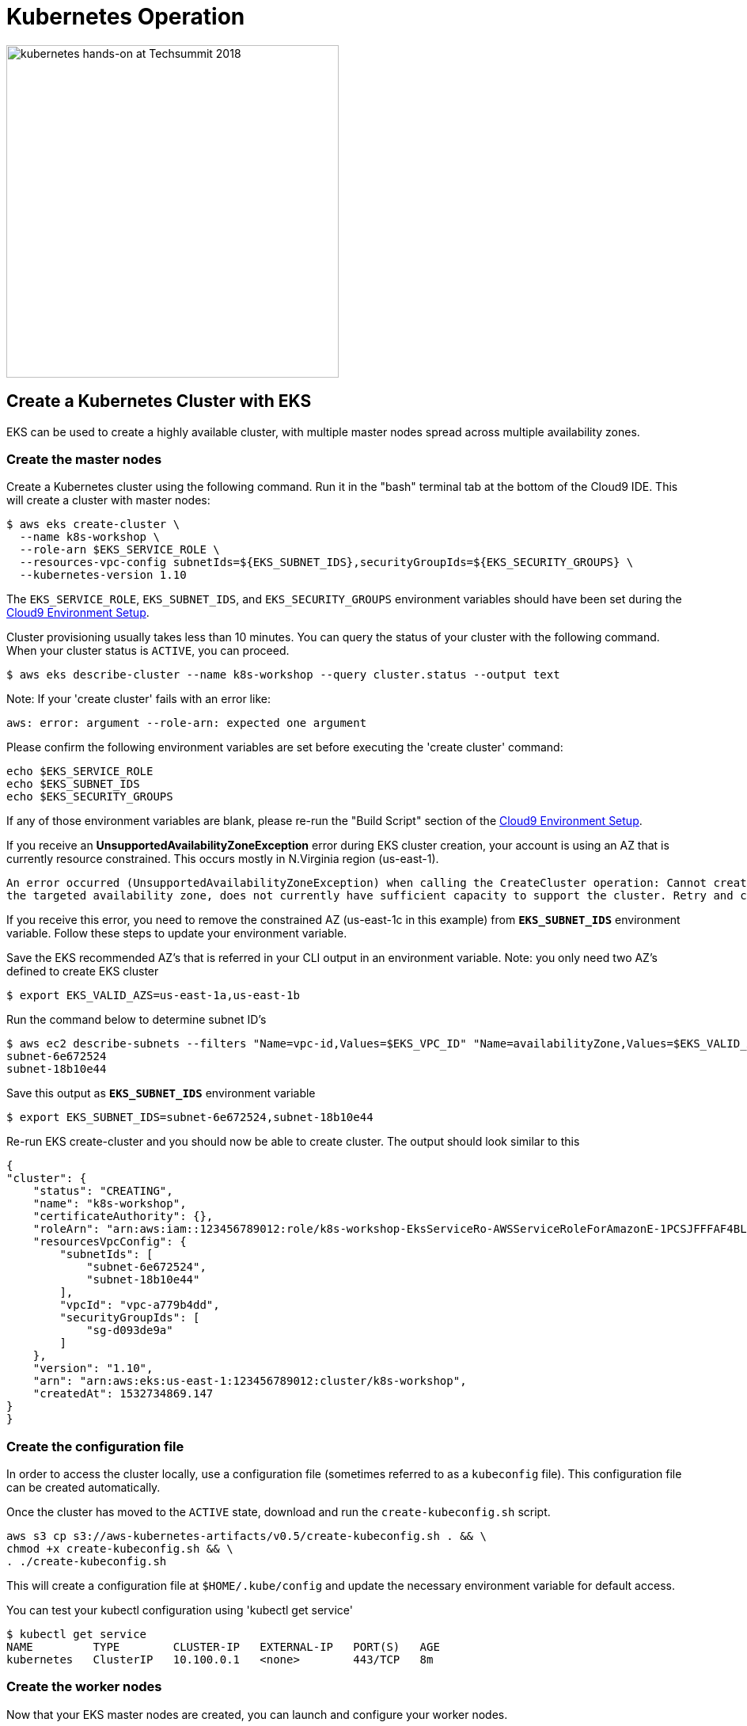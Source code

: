 = Kubernetes Operation 
:icons:
:linkattrs:
:imagesdir: ../imgs

image:TechSummitMacau_white_Logo.png[alt="kubernetes hands-on at Techsummit 2018", align="left",width=420]

:toc:

== Create a Kubernetes Cluster with EKS

EKS can be used to create a highly available cluster, with multiple master nodes spread across multiple availability zones.

=== Create the master nodes

Create a Kubernetes cluster using the following command. Run it in the "bash" terminal tab at the bottom of the Cloud9 IDE. This will create a cluster with master nodes:

    $ aws eks create-cluster \
      --name k8s-workshop \
      --role-arn $EKS_SERVICE_ROLE \
      --resources-vpc-config subnetIds=${EKS_SUBNET_IDS},securityGroupIds=${EKS_SECURITY_GROUPS} \
      --kubernetes-version 1.10

The `EKS_SERVICE_ROLE`, `EKS_SUBNET_IDS`, and `EKS_SECURITY_GROUPS` environment variables should have been set during the link:../101-start-here[Cloud9 Environment Setup].

Cluster provisioning usually takes less than 10 minutes. You can query the status of your cluster with the following command. When your cluster status is `ACTIVE`, you can proceed.

    $ aws eks describe-cluster --name k8s-workshop --query cluster.status --output text

Note: If your 'create cluster' fails with an error like:
```
aws: error: argument --role-arn: expected one argument
```
Please confirm the following environment variables are set before executing the 'create cluster' command:
```
echo $EKS_SERVICE_ROLE
echo $EKS_SUBNET_IDS
echo $EKS_SECURITY_GROUPS
```
If any of those environment variables are blank, please re-run the "Build Script" section of the link:../101-start-here[Cloud9 Environment Setup].

If you receive an *UnsupportedAvailabilityZoneException* error during EKS cluster creation, your account is using an AZ that is currently resource constrained. This occurs mostly in N.Virginia region (us-east-1).

```
An error occurred (UnsupportedAvailabilityZoneException) when calling the CreateCluster operation: Cannot create cluster 'k8s-workshop' because us-east-1c,
the targeted availability zone, does not currently have sufficient capacity to support the cluster. Retry and choose from these availability zones: us-east-1a, us-east-1b, us-east-1d
```

If you receive this error, you need to remove the constrained AZ (us-east-1c in this example) from *`EKS_SUBNET_IDS`* environment variable. Follow these steps to update your environment variable.

Save the EKS recommended AZ's that is referred in your CLI output in an environment variable.
Note: you only need two AZ's defined to create EKS cluster

    $ export EKS_VALID_AZS=us-east-1a,us-east-1b

Run the command below to determine subnet ID's

    $ aws ec2 describe-subnets --filters "Name=vpc-id,Values=$EKS_VPC_ID" "Name=availabilityZone,Values=$EKS_VALID_AZS" --query 'Subnets[*].[SubnetId]' --output text
    subnet-6e672524
    subnet-18b10e44

Save this output as `*EKS_SUBNET_IDS*` environment variable

    $ export EKS_SUBNET_IDS=subnet-6e672524,subnet-18b10e44

Re-run EKS create-cluster and you should now be able to create cluster. The output should look similar to this

    {
    "cluster": {
        "status": "CREATING",
        "name": "k8s-workshop",
        "certificateAuthority": {},
        "roleArn": "arn:aws:iam::123456789012:role/k8s-workshop-EksServiceRo-AWSServiceRoleForAmazonE-1PCSJFFFAF4BL",
        "resourcesVpcConfig": {
            "subnetIds": [
                "subnet-6e672524",
                "subnet-18b10e44"
            ],
            "vpcId": "vpc-a779b4dd",
            "securityGroupIds": [
                "sg-d093de9a"
            ]
        },
        "version": "1.10",
        "arn": "arn:aws:eks:us-east-1:123456789012:cluster/k8s-workshop",
        "createdAt": 1532734869.147
    }
    }

=== Create the configuration file

In order to access the cluster locally, use a configuration file (sometimes referred to as a `kubeconfig` file). This configuration file can be created automatically.

Once the cluster has moved to the `ACTIVE` state, download and run the `create-kubeconfig.sh` script.

    aws s3 cp s3://aws-kubernetes-artifacts/v0.5/create-kubeconfig.sh . && \
    chmod +x create-kubeconfig.sh && \
    . ./create-kubeconfig.sh

This will create a configuration file at `$HOME/.kube/config` and update the necessary environment variable for default access.

You can test your kubectl configuration using 'kubectl get service'

    $ kubectl get service
    NAME         TYPE        CLUSTER-IP   EXTERNAL-IP   PORT(S)   AGE
    kubernetes   ClusterIP   10.100.0.1   <none>        443/TCP   8m

=== Create the worker nodes

Now that your EKS master nodes are created, you can launch and configure your worker nodes.

To launch your worker nodes, run the following CloudFormation CLI command:

    $ aws cloudformation create-stack \
      --stack-name k8s-workshop-worker-nodes \
      --template-url https://amazon-eks.s3-us-west-2.amazonaws.com/1.10.3/2018-06-05/amazon-eks-nodegroup.yaml \
      --capabilities "CAPABILITY_IAM" \
      --parameters "[{\"ParameterKey\": \"KeyName\", \"ParameterValue\": \"${AWS_STACK_NAME}\"},
                     {\"ParameterKey\": \"NodeImageId\", \"ParameterValue\": \"${EKS_WORKER_AMI}\"},
                     {\"ParameterKey\": \"ClusterName\", \"ParameterValue\": \"k8s-workshop\"},
                     {\"ParameterKey\": \"NodeGroupName\", \"ParameterValue\": \"k8s-workshop-nodegroup\"},
                     {\"ParameterKey\": \"ClusterControlPlaneSecurityGroup\", \"ParameterValue\": \"${EKS_SECURITY_GROUPS}\"},
                     {\"ParameterKey\": \"VpcId\", \"ParameterValue\": \"${EKS_VPC_ID}\"},
                     {\"ParameterKey\": \"Subnets\", \"ParameterValue\": \"${EKS_SUBNET_IDS}\"}]"

The `AWS_STACK_NAME`, `EKS_WORKER_AMI`, `EKS_VPC_ID`, `EKS_SUBNET_IDS`, and `EKS_SECURITY_GROUPS` environment variables should have been set during the link:../101-start-here[Cloud9 Environment Setup].

Node provisioning usually takes less than 5 minutes. You can query the status of your cluster with the following command. When your cluster status is `CREATE_COMPLETE`, you can proceed.

    $ aws cloudformation describe-stacks --stack-name k8s-workshop-worker-nodes --query 'Stacks[0].StackStatus' --output text

=== Enable worker nodes to join cluster

To enable worker nodes to join your cluster, download and run the `aws-auth-cm.sh` script.

    aws s3 cp s3://aws-kubernetes-artifacts/v0.5/aws-auth-cm.sh . && \
    chmod +x aws-auth-cm.sh && \
    . ./aws-auth-cm.sh

Watch the status of your nodes and wait for them to reach the `Ready` status.

    $ kubectl get nodes --watch
    NAME                                            STATUS     ROLES     AGE       VERSION
    ip-192-168-223-116.us-west-2.compute.internal   NotReady   <none>    0s        v1.10.3
    ip-192-168-223-116.us-west-2.compute.internal   NotReady   <none>    0s        v1.10.3
    ip-192-168-223-116.us-west-2.compute.internal   NotReady   <none>    0s        v1.10.3
    ip-192-168-147-168.us-west-2.compute.internal   NotReady   <none>    0s        v1.10.3
    ip-192-168-147-168.us-west-2.compute.internal   NotReady   <none>    0s        v1.10.3
    ip-192-168-102-172.us-west-2.compute.internal   NotReady   <none>    0s        v1.10.3
    ip-192-168-102-172.us-west-2.compute.internal   NotReady   <none>    0s        v1.10.3
    ip-192-168-223-116.us-west-2.compute.internal   NotReady   <none>    10s       v1.10.3
    ip-192-168-147-168.us-west-2.compute.internal   NotReady   <none>    10s       v1.10.3
    ip-192-168-102-172.us-west-2.compute.internal   NotReady   <none>    10s       v1.10.3
    ip-192-168-223-116.us-west-2.compute.internal   Ready     <none>    20s       v1.10.3
    ip-192-168-147-168.us-west-2.compute.internal   Ready     <none>    20s       v1.10.3
    ip-192-168-102-172.us-west-2.compute.internal   Ready     <none>    20s       v1.10.3

== Kubernetes Cluster Context

You can manage multiple Kubernetes clusters with _kubectl_, the Kubernetes CLI. We will look more deeply at kubectl in the next section. The configuration for each cluster is stored in a configuration file, referred to as the "`kubeconfig file`". By default, kubectl looks for a file named `config` in the directory `~/.kube`. The kubectl CLI uses kubeconfig file to find the information it needs to choose a cluster and communicate with the API server of a cluster.

This allows you to deploy your applications to different environments by just changing the context. For example, here is a typical flow for application development:

. Build your application using a development environment (perhaps even locally on your laptop)
. Change the context to a test cluster created on AWS
. Use the same command to deploy to the test environment
. Once satisfied, change the context again to a production cluster on AWS
. Once again, use the same command to deploy to production environment

Get a summary of available contexts:

  $ kubectl config get-contexts
  CURRENT   NAME      CLUSTER      AUTHINFO   NAMESPACE
  *         aws       kubernetes   aws

The output shows different contexts, one per cluster, that are available to kubectl. `NAME` column shows the context name. `*` indicates the current context.

View the current context:

  $ kubectl config current-context
  aws

If multiple clusters exist, then you can change the context:

  $ kubectl config use-context <config-name>

You are now ready to continue on with the workshop!

The sections below provide information on other capabilities of Kubernetes clusters.
You are welcome to read and refer to them should you need to use those capabilities.

anchor:multi-master[]

== Alternative: Create a Kubernetes Cluster with kops

This section will walk you through how to install a Kubernetes cluster on AWS using kops.

https://github.com/kubernetes/kops[kops, window="_blank"], short for Kubernetes Operations, is a set of tools for installing, operating, and deleting Kubernetes clusters. kops can also perform rolling upgrades from older versions of Kubernetes to newer ones, and manage the cluster add-ons.

kops can be used to create a highly available cluster, with multiple master and worker nodes spread across multiple availability zones.
The master and worker nodes within the cluster can use either DNS or the https://github.com/weaveworks/mesh[Weave Mesh, window="_blank"] *gossip* protocol for name resolution.  For this workshop, we will use the gossip protocol.  A gossip-based cluster is easier and quicker to setup, and does not require a domain, subdomain, or Route53 hosted zone to be registered. Instructions for creating a DNS-based cluster are provided as an appendix at the bottom of this page.

To create a cluster using the gossip protocol, simply use a cluster name with a suffix of `.k8s.local`. In the following steps, we will use `example.cluster.k8s.local` as a sample gossip cluster name. You may choose a different name as long as it ends with `.k8s.local`.

The command below creates a cluster in a multi-master, multi-node, and multi-az configuration.
Run it in the "bash" terminal tab at the bottom of the Cloud9 IDE.
We can create and build the cluster in one step by passing the `--yes` flag.

    $ kops create cluster \
      --name example.cluster.k8s.local \
      --master-count 3 \
      --node-count 5 \
      --zones $AWS_AVAILABILITY_ZONES \
      --yes

A multi-master cluster can be created by using the `--master-count` option and specifying the number of master nodes. An odd value is recommended. By default, the master nodes are spread across the AZs specified using the `--zones` option. Alternatively, you can use the `--master-zones` option to explicitly specify the zones for the master nodes.

The `--zones` option is also used to distribute the worker nodes. The number of workers is specified using the `--node-count` option.
:w

It will take 5-8 minutes for the cluster to be created. Validate the cluster:

```
$ kops validate cluster
Using cluster from kubectl context: example.cluster.k8s.local

Validating cluster example.cluster.k8s.local

INSTANCE GROUPS
NAME      ROLE  MACHINETYPE MIN MAX SUBNETS
master-eu-central-1a Master  m3.medium 1 1 eu-central-1a
master-eu-central-1b Master  m3.medium 1 1 eu-central-1b
master-eu-central-1c Master  c4.large  1 1 eu-central-1c
nodes     Node  t2.medium 5 5 eu-central-1a,eu-central-1b,eu-central-1c

NODE STATUS
NAME        ROLE  READY
ip-172-20-101-97.ec2.internal node  True
ip-172-20-119-53.ec2.internal node  True
ip-172-20-124-138.ec2.internal  master  True
ip-172-20-35-15.ec2.internal  master  True
ip-172-20-63-104.ec2.internal node  True
ip-172-20-69-241.ec2.internal node  True
ip-172-20-84-65.ec2.internal  node  True
ip-172-20-93-167.ec2.internal master  True

Your cluster example.cluster.k8s.local is ready
```

Note that all masters are spread across different AZs.

Your output may differ slightly from the one shown here based up on the type of cluster you created.

